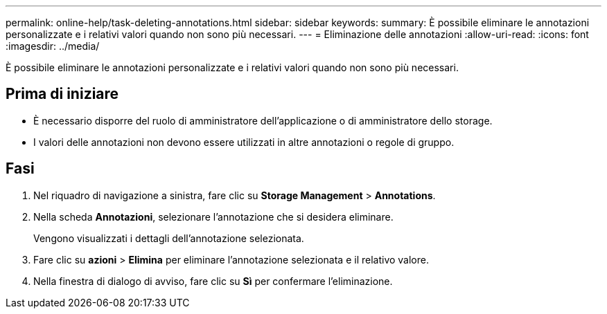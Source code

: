 ---
permalink: online-help/task-deleting-annotations.html 
sidebar: sidebar 
keywords:  
summary: È possibile eliminare le annotazioni personalizzate e i relativi valori quando non sono più necessari. 
---
= Eliminazione delle annotazioni
:allow-uri-read: 
:icons: font
:imagesdir: ../media/


[role="lead"]
È possibile eliminare le annotazioni personalizzate e i relativi valori quando non sono più necessari.



== Prima di iniziare

* È necessario disporre del ruolo di amministratore dell'applicazione o di amministratore dello storage.
* I valori delle annotazioni non devono essere utilizzati in altre annotazioni o regole di gruppo.




== Fasi

. Nel riquadro di navigazione a sinistra, fare clic su *Storage Management* > *Annotations*.
. Nella scheda *Annotazioni*, selezionare l'annotazione che si desidera eliminare.
+
Vengono visualizzati i dettagli dell'annotazione selezionata.

. Fare clic su *azioni* > *Elimina* per eliminare l'annotazione selezionata e il relativo valore.
. Nella finestra di dialogo di avviso, fare clic su *Sì* per confermare l'eliminazione.

